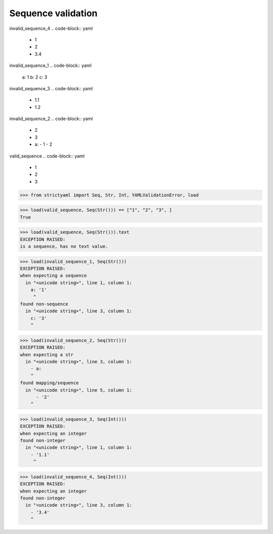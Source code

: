 Sequence validation
===================

invalid_sequence_4
.. code-block:: yaml

  - 1
  - 2
  - 3.4

invalid_sequence_1
.. code-block:: yaml

  a: 1
  b: 2
  c: 3

invalid_sequence_3
.. code-block:: yaml

  - 1.1
  - 1.2

invalid_sequence_2
.. code-block:: yaml

  - 2
  - 3
  - a:
    - 1
    - 2

valid_sequence
.. code-block:: yaml

  - 1
  - 2
  - 3

.. code-block:: python

  >>> from strictyaml import Seq, Str, Int, YAMLValidationError, load

.. code-block:: python

  >>> load(valid_sequence, Seq(Str())) == ["1", "2", "3", ]
  True

.. code-block:: python

  >>> load(valid_sequence, Seq(Str())).text
  EXCEPTION RAISED:
  is a sequence, has no text value.

.. code-block:: python

  >>> load(invalid_sequence_1, Seq(Str()))
  EXCEPTION RAISED:
  when expecting a sequence
    in "<unicode string>", line 1, column 1:
      a: '1'
       ^
  found non-sequence
    in "<unicode string>", line 3, column 1:
      c: '3'
      ^

.. code-block:: python

  >>> load(invalid_sequence_2, Seq(Str()))
  EXCEPTION RAISED:
  when expecting a str
    in "<unicode string>", line 3, column 1:
      - a:
      ^
  found mapping/sequence
    in "<unicode string>", line 5, column 1:
        - '2'
      ^

.. code-block:: python

  >>> load(invalid_sequence_3, Seq(Int()))
  EXCEPTION RAISED:
  when expecting an integer
  found non-integer
    in "<unicode string>", line 1, column 1:
      - '1.1'
       ^

.. code-block:: python

  >>> load(invalid_sequence_4, Seq(Int()))
  EXCEPTION RAISED:
  when expecting an integer
  found non-integer
    in "<unicode string>", line 3, column 1:
      - '3.4'
      ^

